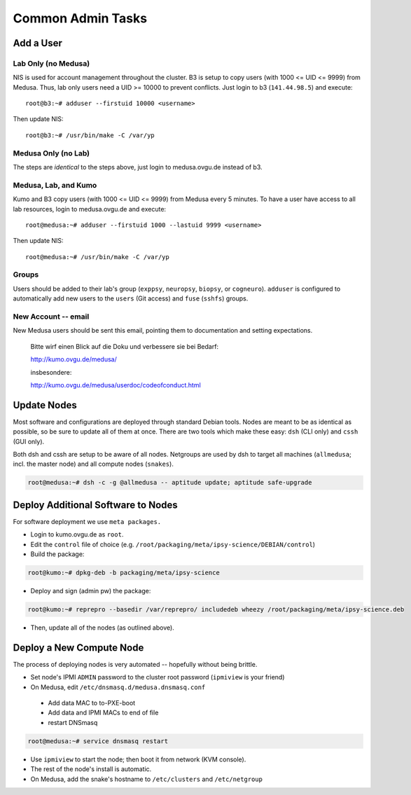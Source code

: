.. -*- mode: rst; fill-column: 79 -*-
.. ex: set sts=4 ts=4 sw=4 et tw=79:

******************
Common Admin Tasks
******************

Add a User
==========

Lab Only (no Medusa)
--------------------
NIS is used for account management throughout the cluster.
B3 is setup to copy users (with 1000 <= UID <= 9999) from Medusa. Thus, lab only users
need a UID >= 10000 to prevent conflicts. Just login to b3 (``141.44.98.5``) and execute::

  root@b3:~# adduser --firstuid 10000 <username>

Then update NIS::

  root@b3:~# /usr/bin/make -C /var/yp

Medusa Only (no Lab)
--------------------
The steps are *identical* to the steps above, just login to medusa.ovgu.de instead of b3.

Medusa, Lab, and Kumo
---------------------
Kumo and B3 copy users (with 1000 <= UID <= 9999) from Medusa every 5 minutes.
To have a user have access to all lab resources, login to medusa.ovgu.de and execute::

  root@medusa:~# adduser --firstuid 1000 --lastuid 9999 <username>

Then update NIS::

  root@medusa:~# /usr/bin/make -C /var/yp

Groups
------
Users should be added to their lab's group (``exppsy``, ``neuropsy``, ``biopsy``, or
``cogneuro``). ``adduser`` is configured to automatically add new users to the ``users``
(Git access) and ``fuse`` (``sshfs``) groups.

New Account -- email
--------------------
New Medusa users should be sent this email, pointing them to documentation
and setting expectations.

    Bitte wirf einen Blick auf die Doku und verbessere sie bei Bedarf:

    http://kumo.ovgu.de/medusa/

    insbesondere:

    http://kumo.ovgu.de/medusa/userdoc/codeofconduct.html

Update Nodes
============
Most software and configurations are deployed through standard Debian tools. 
Nodes are meant to be as identical as possible, so be sure to update all of them
at once. There are two tools which make these easy: ``dsh`` (CLI only) and ``cssh``
(GUI only).

Both dsh and cssh are setup to be aware of all nodes. Netgroups are used by dsh to
target all machines (``allmedusa``; incl. the master node) and all compute nodes
(``snakes``).

.. code-block:: bash

   root@medusa:~# dsh -c -g @allmedusa -- aptitude update; aptitude safe-upgrade

Deploy Additional Software to Nodes
===================================
For software deployment we use ``meta packages.``

* Login to kumo.ovgu.de as ``root``.
* Edit the ``control`` file of choice (e.g. ``/root/packaging/meta/ipsy-science/DEBIAN/control``)
* Build the package:
 
.. code-block:: bash

   root@kumo:~# dpkg-deb -b packaging/meta/ipsy-science

* Deploy and sign (admin pw) the package:

.. code-block:: bash

   root@kumo:~# reprepro --basedir /var/reprepro/ includedeb wheezy /root/packaging/meta/ipsy-science.deb

* Then, update all of the nodes (as outlined above).

Deploy a New Compute Node
=========================
The process of deploying nodes is very automated -- hopefully without being brittle.

* Set node's IPMI ``ADMIN`` password to the cluster root password (``ipmiview`` is your friend)
* On Medusa, edit ``/etc/dnsmasq.d/medusa.dnsmasq.conf``

 - Add data MAC to to-PXE-boot
 - Add data and IPMI MACs to end of file
 - restart DNSmasq

.. code-block:: bash

   root@medusa:~# service dnsmasq restart

* Use ``ipmiview`` to start the node; then boot it from network (KVM console).
* The rest of the node's install is automatic.
* On Medusa, add the snake's hostname to ``/etc/clusters`` and ``/etc/netgroup``

.. todo:: add Quilt config
